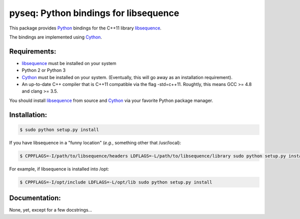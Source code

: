 pyseq: Python bindings for libsequence
***************************************************************

This package provides Python_ bindings for the C++11 library libsequence_.

The bindings are implemented using Cython_.

Requirements:
===================================

* libsequence_ must be installed on your system
* Python 2 or Python 3
* Cython_ must be installed on your system.  (Eventually, this will go away as an installation requirement).
* An up-to-date C++ compiler that is C++11 compatible via the flag -std=c++11.  Roughtly, this means GCC >= 4.8 and clang >= 3.5.

You should install libsequence_ from source and Cython_ via your favorite Python package manager.

Installation:
=======================

.. code-block:: bash

   $ sudo python setup.py install

If you have libsequence in a "funny location" (*e.g.*, something other that /usr/local):

.. code-block:: bash

   $ CPPFLAGS=-I/path/to/libsequence/headers LDFLAGS=-L/path/to/libsequence/library sudo python setup.py install

For example, if libsequence is installed into /opt:

.. code-block:: bash

   $ CPPFLAGS=-I/opt/include LDFLAGS=-L/opt/lib sudo python setup.py install

Documentation:
======================

None, yet, except for a few docstrings...

.. _libsequence: http://molpopgen.github.io/libsequence/
.. _Cython: http://www.cython.org/
.. _Python: http://www.cython.org/
